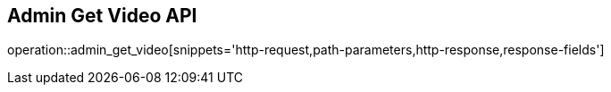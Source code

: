 == Admin Get Video API

operation::admin_get_video[snippets='http-request,path-parameters,http-response,response-fields']
